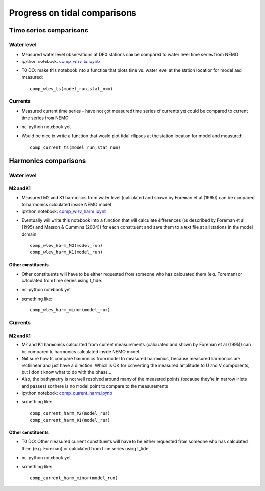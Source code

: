 Progress on tidal comparisons
===========================================

Time series comparisons
--------------------------------------

Water level
*********** 

* Measured water level observations at DFO stations can be compared to water level time series from NEMO

* ipython notebook: `comp_wlev_ts.ipynb`_

.. _comp_wlev_ts.ipynb: http://nbviewer.ipython.org/urls/bitbucket.org/salishsea/tools/raw/tip/compare_tides/comp_wlev_ts.ipynb

* TO DO: make this notebook into a function that plots time vs. water level at the station location for model and measured: ::

	comp_wlev_ts(model_run,stat_num)

Currents
**********
 
* Measured current time series - have not got measured time series of currents yet could be compared to current time series from NEMO

* no ipython notebook yet

* Would be nice to write a function that would plot tidal ellipses at the station location for model and measured: ::
	
	comp_current_ts(model_run,stat_num)

Harmonics comparisons
-------------------------------------------

Water level 
************

M2 and K1
+++++++++++++++++++

* Measured M2 and K1 harmonics from water level (calculated and shown by Foreman et al (1995))  can be compared to harmonics calculated inside NEMO model

* ipython notebook: `comp_wlev_harm.ipynb`_

.. _comp_wlev_harm.ipynb: http://nbviewer.ipython.org/urls/bitbucket.org/salishsea/tools/raw/tip/compare_tides/comp_wlev_harm.ipynb


* Eventually will write this notebook into a function that will calculate differences (as described by Foreman et al (1995) and Masson & Cummins (2004)) for each constituent and save them to a text file at all stations in the model domain: ::
	
	comp_wlev_harm_M2(model_run)
	comp_wlev_harm_K1(model_run)

Other constituents
+++++++++++++++++++++

* Other constituents will have to be either requested from someone who has calculated them (e.g. Foreman) or calculated from time series using t_tide.

* no ipython notebook yet

* something like: ::
	
	comp_wlev_harm_minor(model_run)


Currents
************

M2 and K1
+++++++++++++++++++

* M2 and K1 harmonics calculated from current measurements (calculated and shown by Foreman et al (1995))  can be compared to harmonics calculated inside NEMO model. 

* Not sure how to compare harmonics from model to measured harmonics, because measured harmonics are rectilinear and just have a direction. Which is OK for converting the measured amplitude to U and V components, but I don't know what to do with the phase...

* Also, the bathymetry is not well resolved around many of the measured points (because they're in narrow inlets and passes) so there is no model point to compare to the measurements

* ipython notebook: `comp_current_harm.ipynb`_

.. _comp_current_harm.ipynb: http://nbviewer.ipython.org/urls/bitbucket.org/salishsea/tools/raw/tip/compare_tides/comp_current_harm.ipynb

* something like: ::

	comp_current_harm_M2(model_run)
	comp_current_harm_K1(model_run)

Other constituents
+++++++++++++++++++++

* TO DO: Other measured current constituents will have to be either requested from someone who has calculated them (e.g. Foreman) or calculated from time series using t_tide.

* no ipython notebook yet

* something like: ::

	comp_current_harm_minor(model_run)




